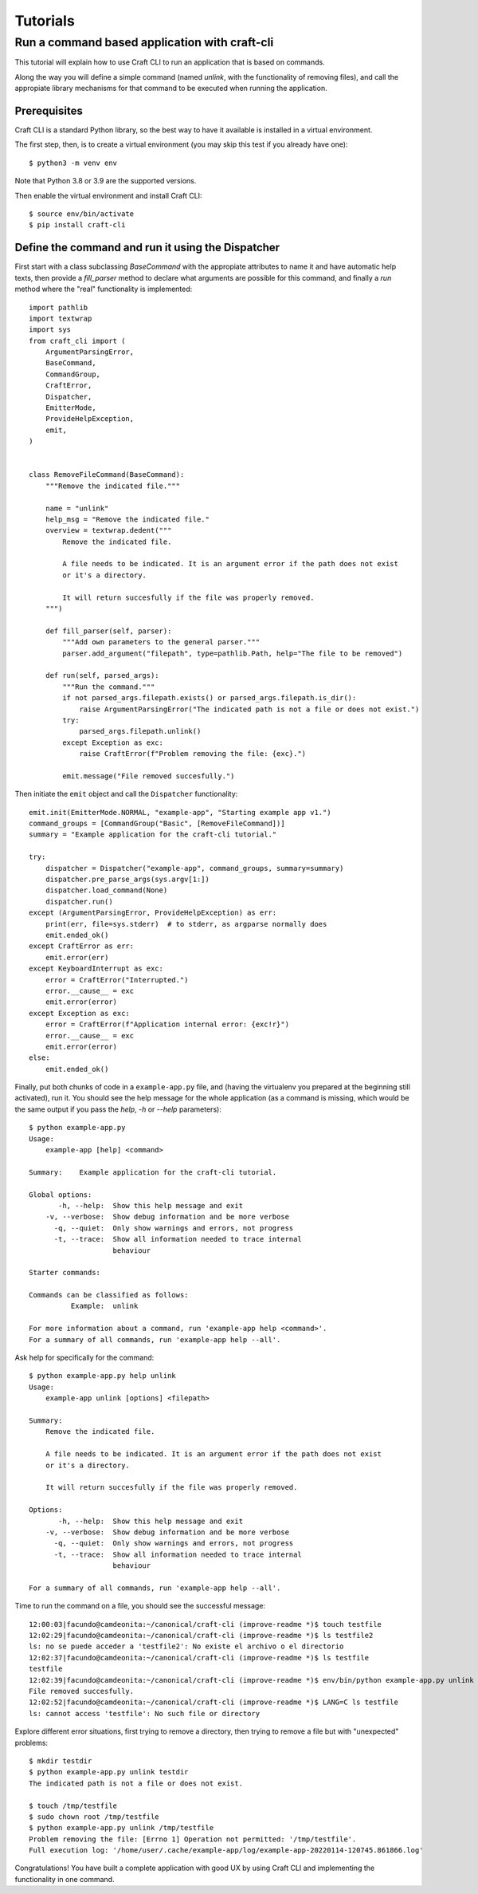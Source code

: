 *********
Tutorials
*********

Run a command based application with craft-cli
==============================================

This tutorial will explain how to use Craft CLI to run an application that is based on commands.

Along the way you will define a simple command (named `unlink`, with the functionality of removing files), and call the appropiate library mechanisms for that command to be executed when running the application.


Prerequisites
-------------

Craft CLI is a standard Python library, so the best way to have it available is installed in a virtual environment.

The first step, then, is to create a virtual environment (you may skip this test if you already have one)::


    $ python3 -m venv env

Note that Python 3.8 or 3.9 are the supported versions.

Then enable the virtual environment and install Craft CLI::

    $ source env/bin/activate
    $ pip install craft-cli



Define the command and run it using the Dispatcher
--------------------------------------------------

First start with a class subclassing `BaseCommand` with the appropiate attributes to name it and have automatic help texts, then provide a `fill_parser` method to declare what arguments are possible for this command, and finally a `run` method where the "real" functionality is implemented::

    import pathlib
    import textwrap
    import sys
    from craft_cli import (
        ArgumentParsingError, 
        BaseCommand, 
        CommandGroup,
        CraftError, 
        Dispatcher, 
        EmitterMode,
        ProvideHelpException,
        emit, 
    )


    class RemoveFileCommand(BaseCommand):
        """Remove the indicated file."""
    
        name = "unlink"
        help_msg = "Remove the indicated file."
        overview = textwrap.dedent("""
            Remove the indicated file.
    
            A file needs to be indicated. It is an argument error if the path does not exist
            or it's a directory.
    
            It will return succesfully if the file was properly removed.
        """)

        def fill_parser(self, parser):
            """Add own parameters to the general parser."""
            parser.add_argument("filepath", type=pathlib.Path, help="The file to be removed")

        def run(self, parsed_args):
            """Run the command."""
            if not parsed_args.filepath.exists() or parsed_args.filepath.is_dir():
                raise ArgumentParsingError("The indicated path is not a file or does not exist.")
            try:
                parsed_args.filepath.unlink()
            except Exception as exc:
                raise CraftError(f"Problem removing the file: {exc}.")

            emit.message("File removed succesfully.")

Then initiate the ``emit`` object and call the ``Dispatcher`` functionality::

    emit.init(EmitterMode.NORMAL, "example-app", "Starting example app v1.")
    command_groups = [CommandGroup("Basic", [RemoveFileCommand])]
    summary = "Example application for the craft-cli tutorial."

    try:
        dispatcher = Dispatcher("example-app", command_groups, summary=summary)
        dispatcher.pre_parse_args(sys.argv[1:])
        dispatcher.load_command(None)
        dispatcher.run()
    except (ArgumentParsingError, ProvideHelpException) as err:
        print(err, file=sys.stderr)  # to stderr, as argparse normally does
        emit.ended_ok()
    except CraftError as err:
        emit.error(err)
    except KeyboardInterrupt as exc:
        error = CraftError("Interrupted.")
        error.__cause__ = exc
        emit.error(error)
    except Exception as exc:
        error = CraftError(f"Application internal error: {exc!r}") 
        error.__cause__ = exc
        emit.error(error)
    else:
        emit.ended_ok()

Finally, put both chunks of code in a ``example-app.py`` file, and (having the virtualenv you prepared at the beginning still activated), run it. You should see the help message for the whole application (as a command is missing, which would be the same output if you pass the `help`, `-h` or `--help` parameters)::

    $ python example-app.py
    Usage:
        example-app [help] <command>
    
    Summary:    Example application for the craft-cli tutorial.
    
    Global options:
           -h, --help:  Show this help message and exit
        -v, --verbose:  Show debug information and be more verbose
          -q, --quiet:  Only show warnings and errors, not progress
          -t, --trace:  Show all information needed to trace internal
                        behaviour
    
    Starter commands:
    
    Commands can be classified as follows:
              Example:  unlink
    
    For more information about a command, run 'example-app help <command>'.
    For a summary of all commands, run 'example-app help --all'.

Ask help for specifically for the command::

    $ python example-app.py help unlink
    Usage:
        example-app unlink [options] <filepath>
    
    Summary:
        Remove the indicated file.
    
        A file needs to be indicated. It is an argument error if the path does not exist
        or it's a directory.
    
        It will return succesfully if the file was properly removed.
    
    Options:
           -h, --help:  Show this help message and exit
        -v, --verbose:  Show debug information and be more verbose
          -q, --quiet:  Only show warnings and errors, not progress
          -t, --trace:  Show all information needed to trace internal
                        behaviour
    
    For a summary of all commands, run 'example-app help --all'.
    
Time to run the command on a file, you should see the successful message::

    12:00:03|facundo@camdeonita:~/canonical/craft-cli (improve-readme *)$ touch testfile
    12:02:29|facundo@camdeonita:~/canonical/craft-cli (improve-readme *)$ ls testfile2
    ls: no se puede acceder a 'testfile2': No existe el archivo o el directorio
    12:02:37|facundo@camdeonita:~/canonical/craft-cli (improve-readme *)$ ls testfile
    testfile
    12:02:39|facundo@camdeonita:~/canonical/craft-cli (improve-readme *)$ env/bin/python example-app.py unlink testfile 
    File removed succesfully.                                                                                                                                                                            
    12:02:52|facundo@camdeonita:~/canonical/craft-cli (improve-readme *)$ LANG=C ls testfile
    ls: cannot access 'testfile': No such file or directory

Explore different error situations, first trying to remove a directory, then trying to remove a file but with "unexpected" problems::

    $ mkdir testdir
    $ python example-app.py unlink testdir
    The indicated path is not a file or does not exist.
    
    $ touch /tmp/testfile
    $ sudo chown root /tmp/testfile 
    $ python example-app.py unlink /tmp/testfile
    Problem removing the file: [Errno 1] Operation not permitted: '/tmp/testfile'.
    Full execution log: '/home/user/.cache/example-app/log/example-app-20220114-120745.861866.log'

Congratulations! You have built a complete application with good UX by using Craft CLI and implementing the functionality in one command.
